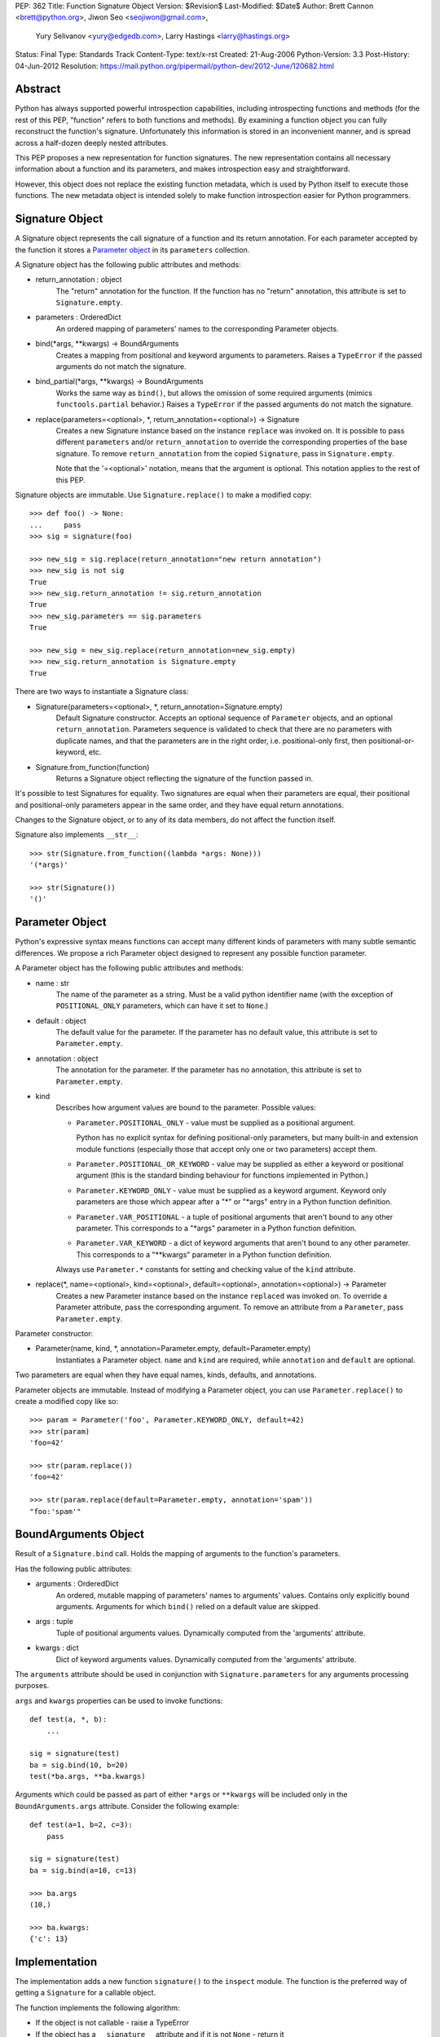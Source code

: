 PEP: 362
Title: Function Signature Object
Version: $Revision$
Last-Modified: $Date$
Author: Brett Cannon <brett@python.org>, Jiwon Seo <seojiwon@gmail.com>,
        Yury Selivanov <yury@edgedb.com>, Larry Hastings <larry@hastings.org>
Status: Final
Type: Standards Track
Content-Type: text/x-rst
Created: 21-Aug-2006
Python-Version: 3.3
Post-History: 04-Jun-2012
Resolution: https://mail.python.org/pipermail/python-dev/2012-June/120682.html


Abstract
========

Python has always supported powerful introspection capabilities,
including introspecting functions and methods (for the rest of
this PEP, "function" refers to both functions and methods).  By
examining a function object you can fully reconstruct the function's
signature.  Unfortunately this information is stored in an inconvenient
manner, and is spread across a half-dozen deeply nested attributes.

This PEP proposes a new representation for function signatures.
The new representation contains all necessary information about a function
and its parameters, and makes introspection easy and straightforward.

However, this object does not replace the existing function
metadata, which is used by Python itself to execute those
functions.  The new metadata object is intended solely to make
function introspection easier for Python programmers.


Signature Object
================

A Signature object represents the call signature of a function and
its return annotation.  For each parameter accepted by the function
it stores a `Parameter object`_ in its ``parameters`` collection.

A Signature object has the following public attributes and methods:

* return_annotation \: object
    The "return" annotation for the function. If the function
    has no "return" annotation, this attribute is set to
    ``Signature.empty``.

* parameters \: OrderedDict
    An ordered mapping of parameters' names to the corresponding
    Parameter objects.

* bind(\*args, \*\*kwargs) -> BoundArguments
    Creates a mapping from positional and keyword arguments to
    parameters.  Raises a ``TypeError`` if the passed arguments do
    not match the signature.

* bind_partial(\*args, \*\*kwargs) -> BoundArguments
    Works the same way as ``bind()``, but allows the omission
    of some required arguments (mimics ``functools.partial``
    behavior.)  Raises a ``TypeError`` if the passed arguments do
    not match the signature.

* replace(parameters=<optional>, \*, return_annotation=<optional>) -> Signature
    Creates a new Signature instance based on the instance
    ``replace`` was invoked on.  It is possible to pass different
    ``parameters`` and/or ``return_annotation`` to override the
    corresponding properties of the base signature.  To remove
    ``return_annotation`` from the copied ``Signature``, pass in
    ``Signature.empty``.

    Note that the '=<optional>' notation, means that the argument is
    optional.  This notation applies to the rest of this PEP.

Signature objects are immutable.  Use ``Signature.replace()`` to
make a modified copy:
::

    >>> def foo() -> None:
    ...     pass
    >>> sig = signature(foo)

    >>> new_sig = sig.replace(return_annotation="new return annotation")
    >>> new_sig is not sig
    True
    >>> new_sig.return_annotation != sig.return_annotation
    True
    >>> new_sig.parameters == sig.parameters
    True

    >>> new_sig = new_sig.replace(return_annotation=new_sig.empty)
    >>> new_sig.return_annotation is Signature.empty
    True

There are two ways to instantiate a Signature class:

* Signature(parameters=<optional>, \*, return_annotation=Signature.empty)
    Default Signature constructor.  Accepts an optional sequence
    of ``Parameter`` objects, and an optional ``return_annotation``.
    Parameters sequence is validated to check that there are no
    parameters with duplicate names, and that the parameters
    are in the right order, i.e. positional-only first, then
    positional-or-keyword, etc.
* Signature.from_function(function)
    Returns a Signature object reflecting the signature of the
    function passed in.

It's possible to test Signatures for equality.  Two signatures are
equal when their parameters are equal, their positional and
positional-only parameters appear in the same order, and they
have equal return annotations.

Changes to the Signature object, or to any of its data members,
do not affect the function itself.

Signature also implements ``__str__``:
::

    >>> str(Signature.from_function((lambda *args: None)))
    '(*args)'

    >>> str(Signature())
    '()'


Parameter Object
================

Python's expressive syntax means functions can accept many different
kinds of parameters with many subtle semantic differences.  We
propose a rich Parameter object designed to represent any possible
function parameter.

A Parameter object has the following public attributes and methods:

* name \: str
    The name of the parameter as a string.  Must be a valid
    python identifier name (with the exception of ``POSITIONAL_ONLY``
    parameters, which can have it set to ``None``.)

* default \: object
    The default value for the parameter.  If the parameter has no
    default value, this attribute is set to ``Parameter.empty``.

* annotation \: object
    The annotation for the parameter.  If the parameter has no
    annotation, this attribute is set to ``Parameter.empty``.

* kind
    Describes how argument values are bound to the parameter.
    Possible values:

    * ``Parameter.POSITIONAL_ONLY`` - value must be supplied
      as a positional argument.

      Python has no explicit syntax for defining positional-only
      parameters, but many built-in and extension module functions
      (especially those that accept only one or two parameters)
      accept them.

    * ``Parameter.POSITIONAL_OR_KEYWORD`` - value may be
      supplied as either a keyword or positional argument
      (this is the standard binding behaviour for functions
      implemented in Python.)

    * ``Parameter.KEYWORD_ONLY`` - value must be supplied
      as a keyword argument.  Keyword only parameters are those
      which appear after a "*" or "\*args" entry in a Python
      function definition.

    * ``Parameter.VAR_POSITIONAL`` - a tuple of positional
      arguments that aren't bound to any other parameter.
      This corresponds to a "\*args" parameter in a Python
      function definition.

    * ``Parameter.VAR_KEYWORD`` - a dict of keyword arguments
      that aren't bound to any other parameter. This corresponds
      to a "\*\*kwargs" parameter in a Python function definition.

    Always use ``Parameter.*`` constants for setting and checking
    value of the ``kind`` attribute.

* replace(\*, name=<optional>, kind=<optional>, default=<optional>, annotation=<optional>) -> Parameter
    Creates a new Parameter instance based on the instance
    ``replaced`` was invoked on.  To override a Parameter
    attribute, pass the corresponding argument.  To remove
    an attribute from a ``Parameter``, pass ``Parameter.empty``.


Parameter constructor:

* Parameter(name, kind, \*, annotation=Parameter.empty, default=Parameter.empty)
   Instantiates a Parameter object. ``name`` and ``kind`` are required,
   while ``annotation`` and ``default`` are optional.

Two parameters are equal when they have equal names, kinds, defaults,
and annotations.

Parameter objects are immutable.  Instead of modifying a Parameter object,
you can use ``Parameter.replace()`` to create a modified copy like so:
::

    >>> param = Parameter('foo', Parameter.KEYWORD_ONLY, default=42)
    >>> str(param)
    'foo=42'

    >>> str(param.replace())
    'foo=42'

    >>> str(param.replace(default=Parameter.empty, annotation='spam'))
    "foo:'spam'"


BoundArguments Object
=====================

Result of a ``Signature.bind`` call.  Holds the mapping of arguments
to the function's parameters.

Has the following public attributes:

* arguments \: OrderedDict
    An ordered, mutable mapping of parameters' names to arguments' values.
    Contains only explicitly bound arguments.  Arguments for
    which ``bind()`` relied on a default value are skipped.
* args \: tuple
    Tuple of positional arguments values.  Dynamically computed from
    the 'arguments' attribute.
* kwargs \: dict
    Dict of keyword arguments values. Dynamically computed from
    the 'arguments' attribute.

The ``arguments`` attribute should be used in conjunction with
``Signature.parameters`` for any arguments processing purposes.

``args`` and ``kwargs`` properties can be used to invoke functions:
::

    def test(a, *, b):
        ...

    sig = signature(test)
    ba = sig.bind(10, b=20)
    test(*ba.args, **ba.kwargs)

Arguments which could be passed as part of either ``*args`` or ``**kwargs``
will be included only in the ``BoundArguments.args`` attribute.  Consider the
following example:
::

    def test(a=1, b=2, c=3):
        pass

    sig = signature(test)
    ba = sig.bind(a=10, c=13)

    >>> ba.args
    (10,)

    >>> ba.kwargs:
    {'c': 13}


Implementation
==============

The implementation adds a new function ``signature()`` to the ``inspect``
module.  The function is the preferred way of getting a ``Signature`` for
a callable object.

The function implements the following algorithm:

- If the object is not callable - raise a TypeError

- If the object has a ``__signature__`` attribute and if it
  is not ``None`` - return it

- If it has a ``__wrapped__`` attribute, return
  ``signature(object.__wrapped__)``

- If the object is an instance of ``FunctionType``, construct
  and return a new ``Signature`` for it

- If the object is a bound method, construct and return a new ``Signature``
  object, with its first parameter (usually ``self`` or ``cls``)
  removed.  (``classmethod`` and ``staticmethod`` are supported
  too.  Since both are descriptors, the former returns a bound method,
  and the latter returns its wrapped function.)

- If the object is an instance of ``functools.partial``, construct
  a new ``Signature`` from its ``partial.func`` attribute, and
  account for already bound ``partial.args`` and ``partial.kwargs``

- If the object is a class or metaclass:

  - If the object's type has a ``__call__`` method defined in
    its MRO, return a Signature for it

  - If the object has a ``__new__`` method defined in its MRO,
    return a Signature object for it

  - If the object has a ``__init__`` method defined in its MRO,
    return a Signature object for it

- Return ``signature(object.__call__)``

Note that the ``Signature`` object is created in a lazy manner, and
is not automatically cached.  However, the user can manually cache a
Signature by storing it in the ``__signature__`` attribute.

An implementation for Python 3.3 can be found at [#impl]_.
The python issue tracking the patch is [#issue]_.


Design Considerations
=====================

No implicit caching of Signature objects
----------------------------------------

The first PEP design had a provision for implicit caching of ``Signature``
objects in the ``inspect.signature()`` function.  However, this has the
following downsides:

* If the ``Signature`` object is cached then any changes to the function
  it describes will not be reflected in it.  However, If the caching is
  needed, it can be always done manually and explicitly

* It is better to reserve the ``__signature__`` attribute for the cases
  when there is a need to explicitly set to a ``Signature`` object that
  is different from the actual one


Some functions may not be introspectable
----------------------------------------

Some functions may not be introspectable in certain implementations of
Python.  For example, in CPython, built-in functions defined in C provide
no metadata about their arguments.  Adding support for them is out of
scope for this PEP.


Signature and Parameter equivalence
-----------------------------------

We assume that parameter names have semantic significance--two
signatures are equal only when their corresponding parameters are equal
and have the exact same names.  Users who want looser equivalence tests,
perhaps ignoring names of VAR_KEYWORD or VAR_POSITIONAL parameters, will
need to implement those themselves.


Examples
========

Visualizing Callable Objects' Signature
---------------------------------------

Let's define some classes and functions:

::

    from inspect import signature
    from functools import partial, wraps


    class FooMeta(type):
        def __new__(mcls, name, bases, dct, *, bar:bool=False):
            return super().__new__(mcls, name, bases, dct)

        def __init__(cls, name, bases, dct, **kwargs):
            return super().__init__(name, bases, dct)


    class Foo(metaclass=FooMeta):
        def __init__(self, spam:int=42):
            self.spam = spam

        def __call__(self, a, b, *, c) -> tuple:
            return a, b, c

        @classmethod
        def spam(cls, a):
            return a


    def shared_vars(*shared_args):
        """Decorator factory that defines shared variables that are
           passed to every invocation of the function"""

        def decorator(f):
            @wraps(f)
            def wrapper(*args, **kwargs):
                full_args = shared_args + args
                return f(*full_args, **kwargs)

            # Override signature
            sig = signature(f)
            sig = sig.replace(tuple(sig.parameters.values())[1:])
            wrapper.__signature__ = sig

            return wrapper
        return decorator


    @shared_vars({})
    def example(_state, a, b, c):
        return _state, a, b, c


    def format_signature(obj):
        return str(signature(obj))


Now, in the python REPL:

::

    >>> format_signature(FooMeta)
    '(name, bases, dct, *, bar:bool=False)'

    >>> format_signature(Foo)
    '(spam:int=42)'

    >>> format_signature(Foo.__call__)
    '(self, a, b, *, c) -> tuple'

    >>> format_signature(Foo().__call__)
    '(a, b, *, c) -> tuple'

    >>> format_signature(Foo.spam)
    '(a)'

    >>> format_signature(partial(Foo().__call__, 1, c=3))
    '(b, *, c=3) -> tuple'

    >>> format_signature(partial(partial(Foo().__call__, 1, c=3), 2, c=20))
    '(*, c=20) -> tuple'

    >>> format_signature(example)
    '(a, b, c)'

    >>> format_signature(partial(example, 1, 2))
    '(c)'

    >>> format_signature(partial(partial(example, 1, b=2), c=3))
    '(b=2, c=3)'


Annotation Checker
------------------
::

    import inspect
    import functools

    def checktypes(func):
        '''Decorator to verify arguments and return types

        Example:

            >>> @checktypes
            ... def test(a:int, b:str) -> int:
            ...     return int(a * b)

            >>> test(10, '1')
            1111111111

            >>> test(10, 1)
            Traceback (most recent call last):
              ...
            ValueError: foo: wrong type of 'b' argument, 'str' expected, got 'int'
        '''

        sig = inspect.signature(func)

        types = {}
        for param in sig.parameters.values():
            # Iterate through function's parameters and build the list of
            # arguments types
            type_ = param.annotation
            if type_ is param.empty or not inspect.isclass(type_):
                # Missing annotation or not a type, skip it
                continue

            types[param.name] = type_

            # If the argument has a type specified, let's check that its
            # default value (if present) conforms with the type.
            if param.default is not param.empty and not isinstance(param.default, type_):
                raise ValueError("{func}: wrong type of a default value for {arg!r}". \
                                 format(func=func.__qualname__, arg=param.name))

        def check_type(sig, arg_name, arg_type, arg_value):
            # Internal function that encapsulates arguments type checking
            if not isinstance(arg_value, arg_type):
                raise ValueError("{func}: wrong type of {arg!r} argument, " \
                                 "{exp!r} expected, got {got!r}". \
                                 format(func=func.__qualname__, arg=arg_name,
                                        exp=arg_type.__name__, got=type(arg_value).__name__))

        @functools.wraps(func)
        def wrapper(*args, **kwargs):
            # Let's bind the arguments
            ba = sig.bind(*args, **kwargs)
            for arg_name, arg in ba.arguments.items():
                # And iterate through the bound arguments
                try:
                    type_ = types[arg_name]
                except KeyError:
                    continue
                else:
                    # OK, we have a type for the argument, lets get the corresponding
                    # parameter description from the signature object
                    param = sig.parameters[arg_name]
                    if param.kind == param.VAR_POSITIONAL:
                        # If this parameter is a variable-argument parameter,
                        # then we need to check each of its values
                        for value in arg:
                            check_type(sig, arg_name, type_, value)
                    elif param.kind == param.VAR_KEYWORD:
                        # If this parameter is a variable-keyword-argument parameter:
                        for subname, value in arg.items():
                            check_type(sig, arg_name + ':' + subname, type_, value)
                    else:
                        # And, finally, if this parameter a regular one:
                        check_type(sig, arg_name, type_, arg)

            result = func(*ba.args, **ba.kwargs)

            # The last bit - let's check that the result is correct
            return_type = sig.return_annotation
            if (return_type is not sig._empty and
                    isinstance(return_type, type) and
                    not isinstance(result, return_type)):

                raise ValueError('{func}: wrong return type, {exp} expected, got {got}'. \
                                 format(func=func.__qualname__, exp=return_type.__name__,
                                        got=type(result).__name__))
            return result

        return wrapper

Acceptance
==========

:pep:`362` was accepted by Guido, Friday, June 22, 2012 [#accepted]_ .
The reference implementation was committed to trunk later that day.


References
==========

.. [#impl] pep362 branch (https://bitbucket.org/1st1/cpython/overview)
.. [#issue] issue 15008 (http://bugs.python.org/issue15008)
.. [#accepted] "A Desperate Plea For Introspection (aka: BDFAP Needed)" (https://mail.python.org/pipermail/python-dev/2012-June/120682.html)


Copyright
=========

This document has been placed in the public domain.
